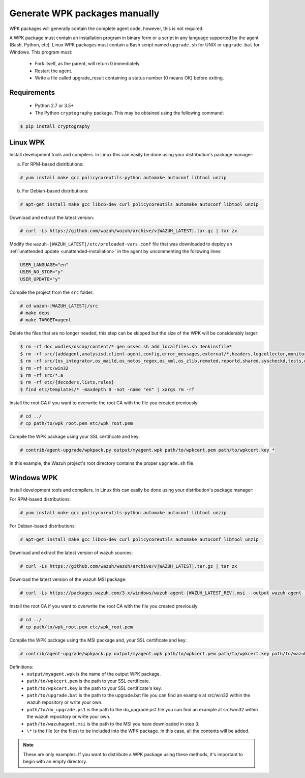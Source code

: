 .. Copyright (C) 2020 Wazuh, Inc.

.. _create-custom-wpk-manually:

Generate WPK packages manually
==============================

WPK packages will generally contain the complete agent code, however, this is not required.

A WPK package must contain an installation program in binary form or a script in any language supported by the agent (Bash, Python, etc). Linux WPK packages must contain a Bash script named ``upgrade.sh`` for UNIX or ``upgrade.bat`` for Windows. This program must:

 * Fork itself, as the parent, will return 0 immediately.
 * Restart the agent.
 * Write a file called upgrade_result containing a status number (0 means OK) before exiting.

Requirements
^^^^^^^^^^^^

 * Python 2.7 or 3.5+
 * The Python ``cryptography`` package. This may be obtained using the following command:

.. code-block:: console

  $ pip install cryptography

Linux WPK
^^^^^^^^^

Install development tools and compilers. In Linux this can easily be done using your distribution's package manager:

a) For RPM-based distributions:

.. code-block:: console

  # yum install make gcc policycoreutils-python automake autoconf libtool unzip

b) For Debian-based distributions:

.. code-block:: console

  # apt-get install make gcc libc6-dev curl policycoreutils automake autoconf libtool unzip

Download and extract the latest version:

.. code-block:: console

  # curl -Ls https://github.com/wazuh/wazuh/archive/v|WAZUH_LATEST|.tar.gz | tar zx

Modify the ``wazuh-|WAZUH_LATEST|/etc/preloaded-vars.conf`` file that was downloaded to deploy an :ref:`unattended update <unattended-installation>` in the agent by uncommenting the following lines:

.. code-block:: pkgconfig

  USER_LANGUAGE="en"
  USER_NO_STOP="y"
  USER_UPDATE="y"

Compile the project from the ``src`` folder:

.. code-block:: console

  # cd wazuh-|WAZUH_LATEST|/src
  # make deps
  # make TARGET=agent

Delete the files that are no longer needed, this step can be skipped but the size of the WPK will be considerably larger:

.. code-block:: console

  $ rm -rf doc wodles/oscap/content/* gen_ossec.sh add_localfiles.sh Jenkinsfile*
  $ rm -rf src/{addagent,analysisd,client-agent,config,error_messages,external/*,headers,logcollector,monitord,os_auth,os_crypto,os_csyslogd,os_dbdos_execd}
  $ rm -rf src/{os_integrator,os_maild,os_netos_regex,os_xml,os_zlib,remoted,reportd,shared,syscheckd,tests,update,wazuh_db,wazuh_modules}
  $ rm -rf src/win32
  $ rm -rf src/*.a
  $ rm -rf etc/{decoders,lists,rules}
  $ find etc/templates/* -maxdepth 0 -not -name "en" | xargs rm -rf

Install the root CA if you want to overwrite the root CA with the file you created previously:

.. code-block:: console

  # cd ../
  # cp path/to/wpk_root.pem etc/wpk_root.pem

Compile the WPK package using your SSL certificate and key:

.. code-block:: console

  # contrib/agent-upgrade/wpkpack.py output/myagent.wpk path/to/wpkcert.pem path/to/wpkcert.key *

In this example, the Wazuh project's root directory contains the proper ``upgrade.sh`` file.

Windows WPK
^^^^^^^^^^^

Install development tools and compilers. In Linux this can easily be done using your distribution's package manager:

For RPM-based distributions:

.. code-block:: console

  # yum install make gcc policycoreutils-python automake autoconf libtool unzip

For Debian-based distributions:

.. code-block:: console

  # apt-get install make gcc libc6-dev curl policycoreutils automake autoconf libtool unzip

Download and extract the latest version of wazuh sources:

.. code-block:: console

  # curl -Ls https://github.com/wazuh/wazuh/archive/v|WAZUH_LATEST|.tar.gz | tar zx

Download the latest version of the wazuh MSI package:

.. code-block:: console

  # curl -Ls https://packages.wazuh.com/3.x/windows/wazuh-agent-|WAZUH_LATEST_REV|.msi --output wazuh-agent-|WAZUH_LATEST_REV|.msi

Install the root CA if you want to overwrite the root CA with the file you created previously:

.. code-block:: console

  # cd ../
  # cp path/to/wpk_root.pem etc/wpk_root.pem

Compile the WPK package using the MSI package and, your SSL certificate and key:

.. code-block:: console

  # contrib/agent-upgrade/wpkpack.py output/myagent.wpk path/to/wpkcert.pem path/to/wpkcert.key path/to/wazuhagent.msi path/to/upgrade.bat path/to/do_upgrade.ps1

Definitions:
    - ``output/myagent.wpk`` is the name of the output WPK package.
    - ``path/to/wpkcert.pem`` is the path to your SSL certificate.
    - ``path/to/wpkcert.key`` is the path to your SSL certificate's key.
    - ``path/to/upgrade.bat`` is the path to the upgrade.bat file you can find an example at src/win32 within the wazuh repository or write your own.
    - ``path/to/do_upgrade.ps1`` is the path to the do_upgrade.ps1 file you can find an example at src/win32 within the wazuh repository or write your own.
    - ``path/to/wazuhagent.msi`` is the path to the MSI you have downloaded in step 3.
    - ``\*`` is the file (or the files) to be included into the WPK package. In this case, all the contents will be added.

.. note::
 These are only examples. If you want to distribute a WPK package using these methods, it's important to begin with an empty directory.
